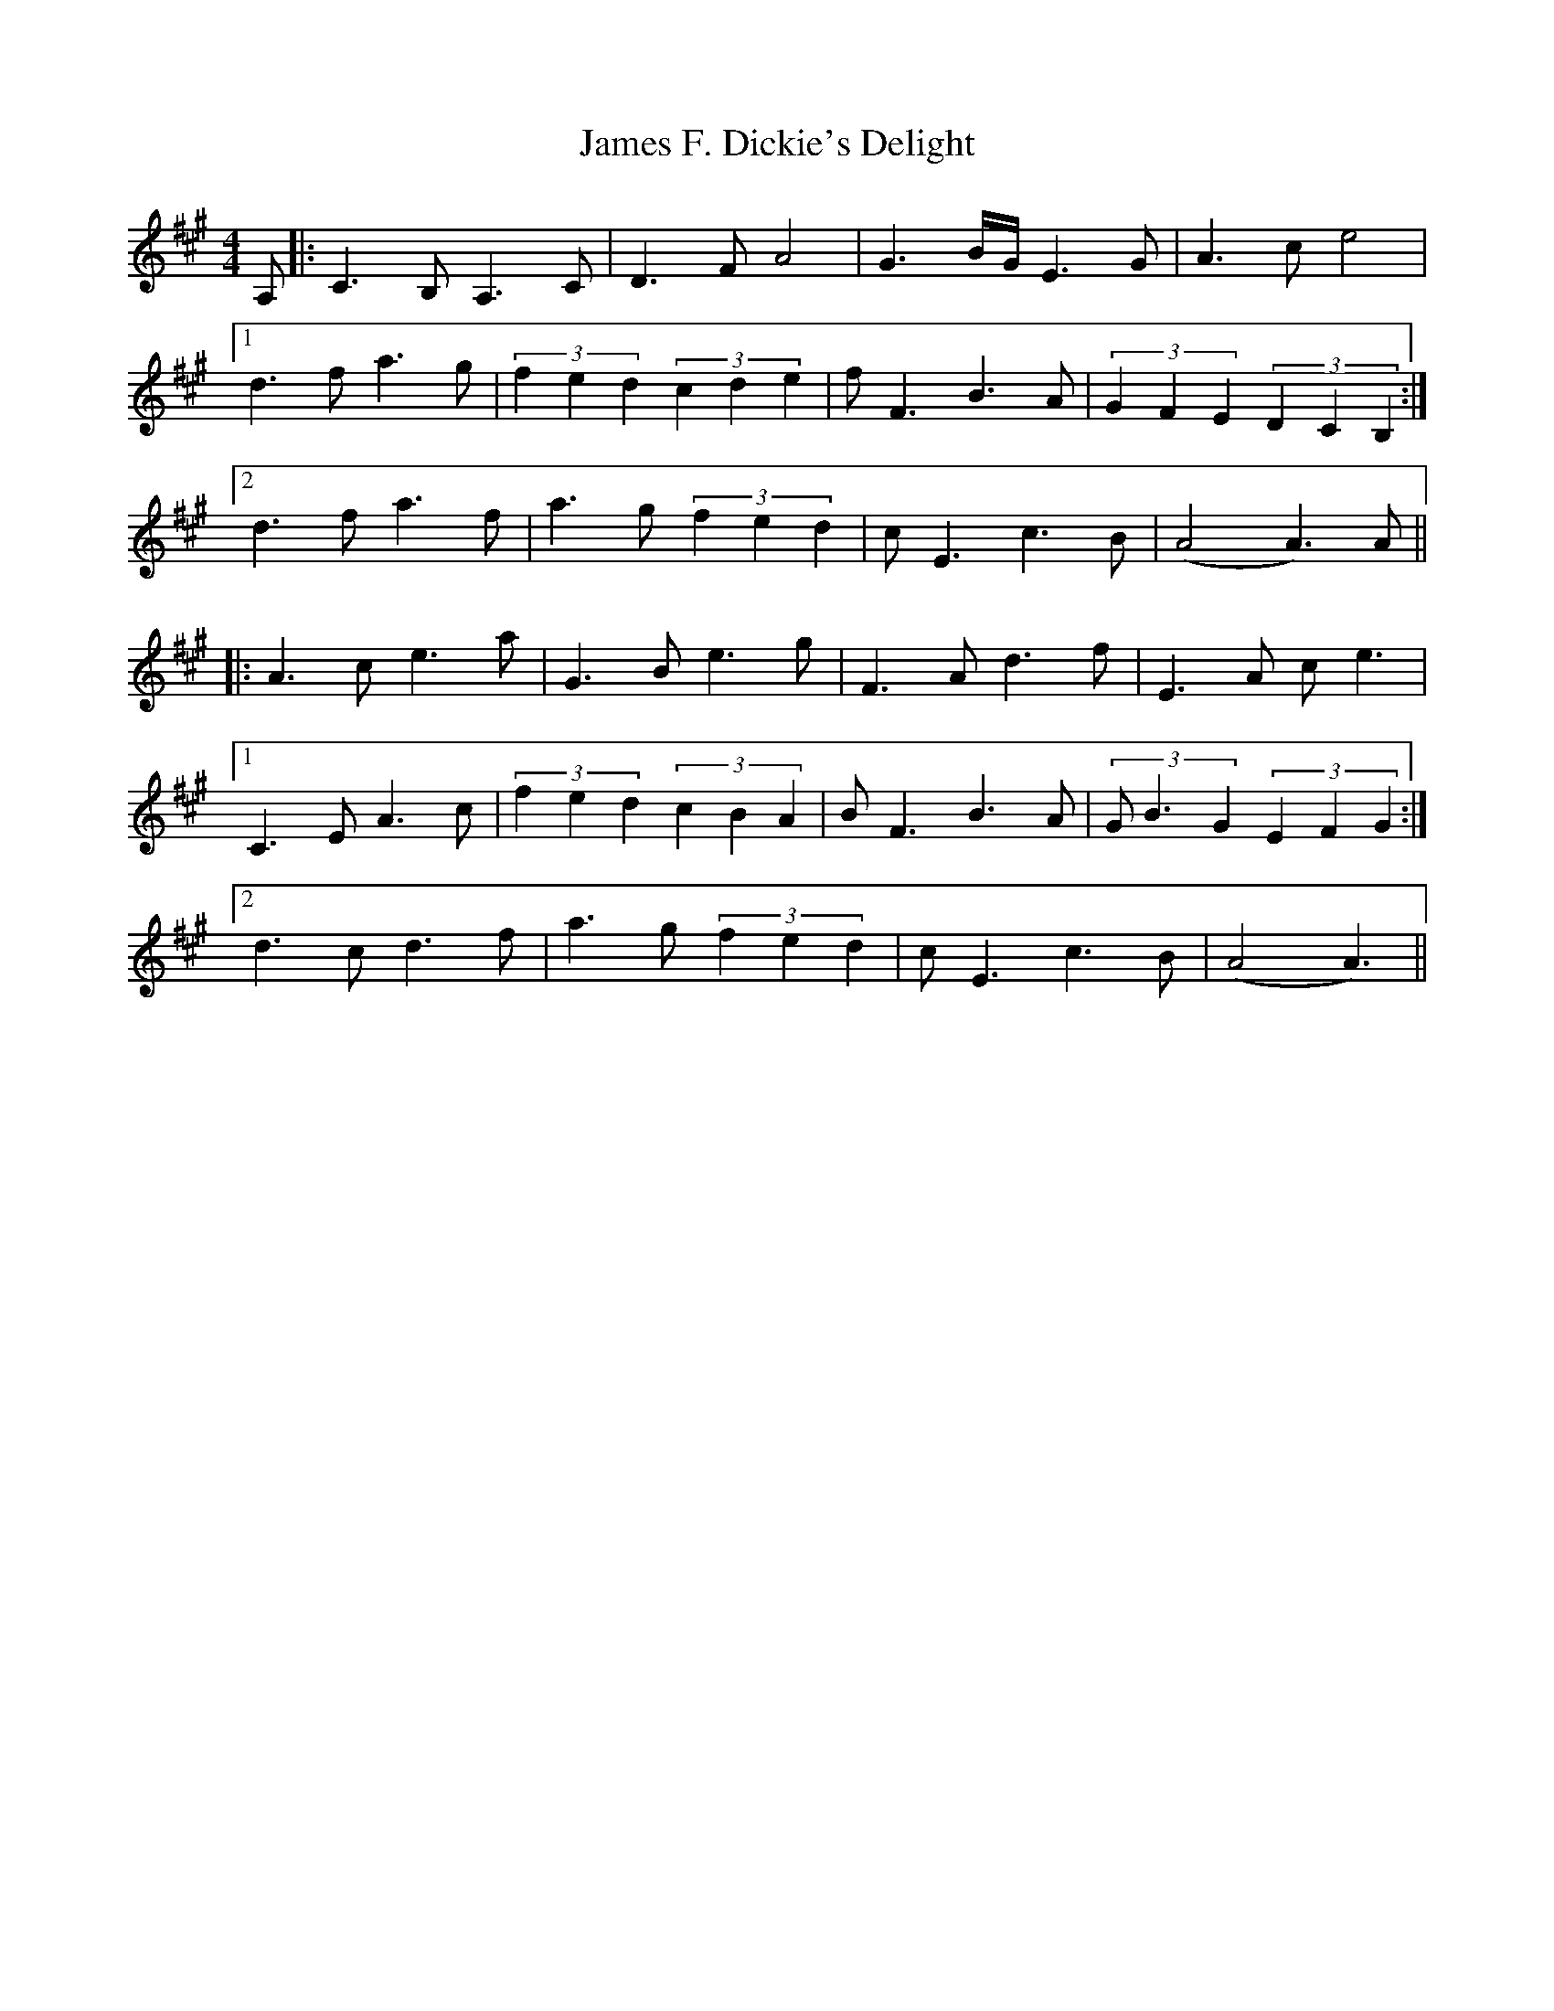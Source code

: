 X: 19551
T: James F. Dickie's Delight
R: strathspey
M: 4/4
K: Amajor
A,|:C3B, A,3C|D3F A4|G3B/G/ E3G|A3c e4|
[1 d3f a3g|(3f2e2d2 (3c2d2e2|fF3 B3A|(3G2F2E2 (3D2C2B,2:|
[2 d3f a3f|a3g (3f2e2d2|cE3 c3B|(A4A3)A||
|:A3c e3a|G3B e3g|F3A d3f|E3A ce3|
[1 C3E A3c|(3f2e2d2 (3c2B2A2|BF3 B3A|(3GB3G2 (3E2F2G2:|
[2 d3c d3f|a3g (3f2e2d2|cE3 c3B|(A4A3)||

